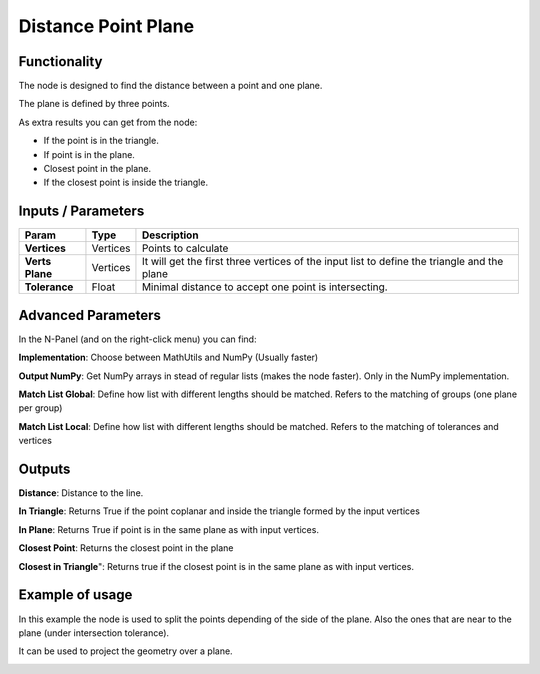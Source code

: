 Distance Point Plane
====================

.. image:: https://github.com/vicdoval/sverchok/raw/docs_images/images_for_docs/analyzer/distance_point_plane/distance_point_plane_sverchok_blender_nodes.png
  :alt: Distance_point_plane_procedural.PNG

Functionality
-------------

The node is designed to find the distance between a point and one plane.

The plane is defined by three points.

As extra results you can get from the node:

- If the point is in the triangle.

- If point is in the plane. 

- Closest point in the plane. 

- If the closest point is inside the triangle.

 


Inputs / Parameters
-------------------


+---------------------+-------------+---------------------------------------------------------------------------------------------+
| Param               | Type        | Description                                                                                 |
+=====================+=============+=============================================================================================+
| **Vertices**        | Vertices    | Points to calculate                                                                         |
+---------------------+-------------+---------------------------------------------------------------------------------------------+
| **Verts Plane**     | Vertices    | It will get the first three vertices of the input list to define the triangle and the plane |
+---------------------+-------------+---------------------------------------------------------------------------------------------+
| **Tolerance**       | Float       | Minimal distance to accept one point is intersecting.                                       |
+---------------------+-------------+---------------------------------------------------------------------------------------------+

Advanced Parameters
-------------------

In the N-Panel (and on the right-click menu) you can find:

**Implementation**: Choose between MathUtils and NumPy (Usually faster)

**Output NumPy**: Get NumPy arrays in stead of regular lists (makes the node faster). Only in the NumPy implementation.

**Match List Global**: Define how list with different lengths should be matched. Refers to the matching of groups (one plane per group)

**Match List Local**: Define how list with different lengths should be matched. Refers to the matching of tolerances and vertices

Outputs
-------

**Distance**: Distance to the line.

**In Triangle**: Returns True if the point  coplanar and inside the triangle formed by the input vertices

**In Plane**: Returns True if point is in the same plane as with input vertices.

**Closest Point**: Returns the closest point in the plane

**Closest in Triangle**": Returns true if the closest point is in the same plane as with input vertices.


Example of usage
----------------

In this example the node is used to split the points depending of the side of the plane. Also the ones that are near to the plane (under intersection tolerance).

.. image:: https://github.com/vicdoval/sverchok/raw/docs_images/images_for_docs/analyzer/distance_point_plane/distance_point_plane_sverchok_blender_parametric_plane_split.png
  :alt: distance_point_plane_sverchok_blender_parametric_plane_split.png

It can be used to project the geometry over a plane.

.. image:: https://github.com/vicdoval/sverchok/raw/docs_images/images_for_docs/analyzer/distance_point_plane/distance_point_plane_sverchok_blender_project_on_plane.png
  :alt: distance_point_plane_sverchok_blender_project_on_plane.png

